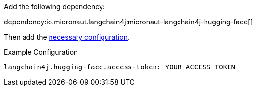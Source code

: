 Add the following dependency:

dependency:io.micronaut.langchain4j:micronaut-langchain4j-hugging-face[]

Then add the link:configurationreference.html#io.micronaut.langchain4j.huggingface.CommonHuggingFaceChatModelConfiguration[necessary configuration].

.Example Configuration
[configuration]
----
langchain4j.hugging-face.access-token: YOUR_ACCESS_TOKEN
----

